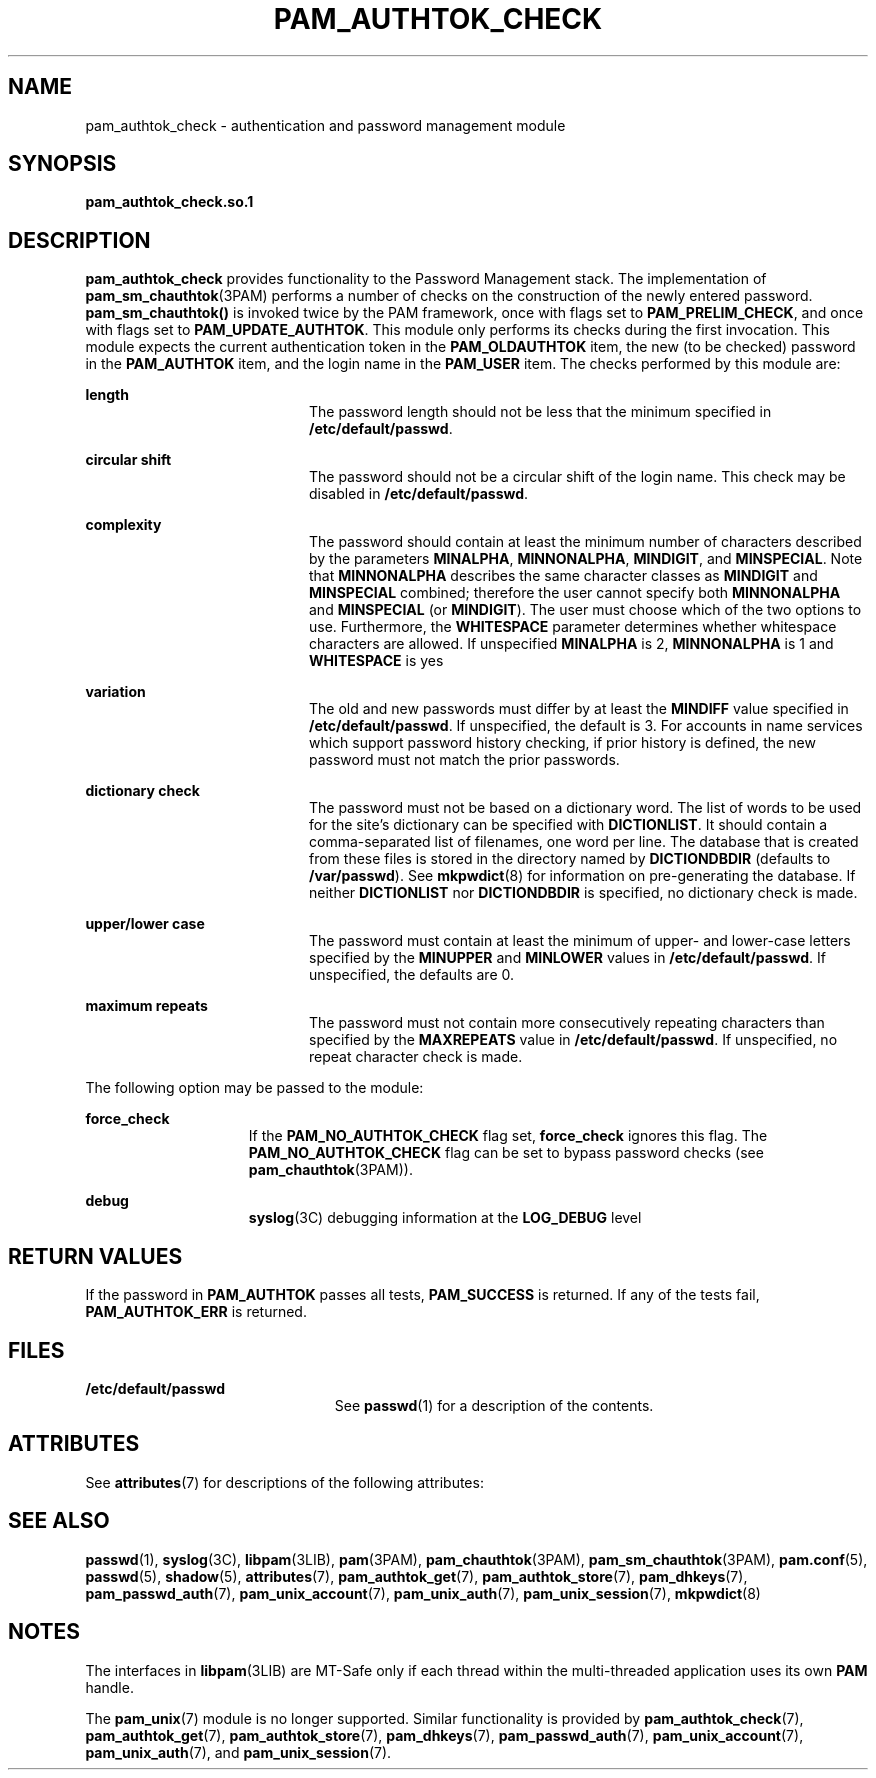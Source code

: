 '\" te
.\" Copyright (C) 2003, Sun Microsystems, Inc.
.\" All Rights Reserved
.\" The contents of this file are subject to the terms of the Common Development and Distribution License (the "License").  You may not use this file except in compliance with the License.
.\" You can obtain a copy of the license at usr/src/OPENSOLARIS.LICENSE or http://www.opensolaris.org/os/licensing.  See the License for the specific language governing permissions and limitations under the License.
.\" When distributing Covered Code, include this CDDL HEADER in each file and include the License file at usr/src/OPENSOLARIS.LICENSE.  If applicable, add the following below this CDDL HEADER, with the fields enclosed by brackets "[]" replaced with your own identifying information: Portions Copyright [yyyy] [name of copyright owner]
.TH PAM_AUTHTOK_CHECK 7 "August 19, 2023"
.SH NAME
pam_authtok_check \- authentication and password management module
.SH SYNOPSIS
.nf
\fBpam_authtok_check.so.1\fR
.fi

.SH DESCRIPTION
\fBpam_authtok_check\fR provides functionality to the Password Management
stack. The implementation of \fBpam_sm_chauthtok\fR(3PAM) performs a number of
checks on the construction of the newly entered password.
\fBpam_sm_chauthtok()\fR is invoked twice by the PAM framework, once with flags
set to \fBPAM_PRELIM_CHECK\fR, and once with flags set to
\fBPAM_UPDATE_AUTHTOK\fR. This module only performs its checks during the first
invocation. This module expects the current authentication token in the
\fBPAM_OLDAUTHTOK\fR item, the new (to be checked) password in the
\fBPAM_AUTHTOK\fR item, and the login name in the \fBPAM_USER\fR item. The
checks performed by this module are:
.sp
.ne 2
.na
\fBlength\fR
.ad
.RS 20n
The password length should not be less that the minimum specified in
\fB/etc/default/passwd\fR.
.RE

.sp
.ne 2
.na
\fBcircular shift\fR
.ad
.RS 20n
The password should not be a circular shift of the login name. This check may
be disabled in \fB/etc/default/passwd\fR.
.RE

.sp
.ne 2
.na
\fBcomplexity\fR
.ad
.RS 20n
The password should contain at least the minimum number of characters described
by the parameters \fBMINALPHA\fR, \fBMINNONALPHA\fR, \fBMINDIGIT\fR, and
\fBMINSPECIAL\fR. Note that \fBMINNONALPHA\fR describes the same character
classes as \fBMINDIGIT\fR and \fBMINSPECIAL\fR combined; therefore the user
cannot specify both \fBMINNONALPHA\fR and \fBMINSPECIAL\fR (or \fBMINDIGIT\fR).
The user must choose which of the two options to use. Furthermore, the
\fBWHITESPACE\fR parameter determines whether whitespace characters are
allowed. If unspecified \fBMINALPHA\fR is 2, \fBMINNONALPHA\fR is 1 and
\fBWHITESPACE\fR is yes
.RE

.sp
.ne 2
.na
\fBvariation\fR
.ad
.RS 20n
The old and new passwords must differ by at least the \fBMINDIFF\fR value
specified in \fB/etc/default/passwd\fR. If unspecified, the default is 3. For
accounts in name services which support password history checking, if prior
history is defined, the new password must not match the prior passwords.
.RE

.sp
.ne 2
.na
\fBdictionary check\fR
.ad
.RS 20n
The password must not be based on a dictionary word. The list of words to be
used for the site's dictionary can be specified with \fBDICTIONLIST\fR. It
should contain a comma-separated list of filenames, one word per line. The
database that is created from these files is stored in the directory named by
\fBDICTIONDBDIR\fR (defaults to \fB/var/passwd\fR). See \fBmkpwdict\fR(8) for
information on pre-generating the database. If neither \fBDICTIONLIST\fR nor
\fBDICTIONDBDIR\fR is specified, no dictionary check is made.
.RE

.sp
.ne 2
.na
\fBupper/lower case\fR
.ad
.RS 20n
The password must contain at least the minimum of upper- and lower-case letters
specified by the \fBMINUPPER\fR and \fBMINLOWER\fR values in
\fB/etc/default/passwd\fR. If unspecified, the defaults are 0.
.RE

.sp
.ne 2
.na
\fBmaximum repeats\fR
.ad
.RS 20n
The password must not contain more consecutively repeating characters than
specified by the \fBMAXREPEATS\fR value in \fB/etc/default/passwd\fR. If
unspecified, no repeat character check is made.
.RE

.sp
.LP
The following option may be passed to the module:
.sp
.ne 2
.na
\fBforce_check\fR
.ad
.RS 15n
If the \fBPAM_NO_AUTHTOK_CHECK\fR flag set, \fBforce_check\fR ignores this
flag. The \fBPAM_NO_AUTHTOK_CHECK\fR flag can be set to bypass password checks
(see \fBpam_chauthtok\fR(3PAM)).
.RE

.sp
.ne 2
.na
\fBdebug\fR
.ad
.RS 15n
\fBsyslog\fR(3C) debugging information at the \fBLOG_DEBUG\fR level
.RE

.SH RETURN VALUES
If the password in \fBPAM_AUTHTOK\fR passes all tests, \fBPAM_SUCCESS\fR is
returned. If any of the tests fail, \fBPAM_AUTHTOK_ERR\fR is returned.
.SH FILES
.ne 2
.na
\fB/etc/default/passwd\fR
.ad
.RS 23n
See \fBpasswd\fR(1) for a description of the contents.
.RE

.SH ATTRIBUTES
See \fBattributes\fR(7) for descriptions of the following attributes:
.sp

.sp
.TS
box;
c | c
l | l .
ATTRIBUTE TYPE	ATTRIBUTE VALUE
_
Interface Stability	Evolving
_
MT Level	MT-Safe with exceptions
.TE

.SH SEE ALSO
.BR passwd (1),
.BR syslog (3C),
.BR libpam (3LIB),
.BR pam (3PAM),
.BR pam_chauthtok (3PAM),
.BR pam_sm_chauthtok (3PAM),
.BR pam.conf (5),
.BR passwd (5),
.BR shadow (5),
.BR attributes (7),
.BR pam_authtok_get (7),
.BR pam_authtok_store (7),
.BR pam_dhkeys (7),
.BR pam_passwd_auth (7),
.BR pam_unix_account (7),
.BR pam_unix_auth (7),
.BR pam_unix_session (7),
.BR mkpwdict (8)
.SH NOTES
The interfaces in \fBlibpam\fR(3LIB) are MT-Safe only if each thread within the
multi-threaded application uses its own \fBPAM\fR handle.
.sp
.LP
The \fBpam_unix\fR(7) module is no longer supported. Similar functionality is
provided by \fBpam_authtok_check\fR(7), \fBpam_authtok_get\fR(7),
\fBpam_authtok_store\fR(7), \fBpam_dhkeys\fR(7), \fBpam_passwd_auth\fR(7),
\fBpam_unix_account\fR(7), \fBpam_unix_auth\fR(7), and
\fBpam_unix_session\fR(7).
